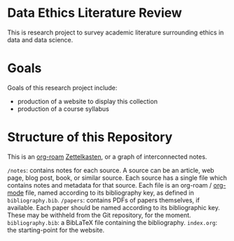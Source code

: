 * Data Ethics Literature Review

This is research project to survey academic literature surrounding ethics in data and data science.

* Goals

Goals of this research project include:

 - production of a website to display this collection
 - production of a course syllabus

* Structure of this Repository

This is an [[https://github.com/org-roam][org-roam]] [[https://en.wikipedia.org/wiki/Zettelkasten][Zettelkasten]], or a graph of interconnected notes.

~/notes~: contains notes for each source. A source can be an article, web page, blog post, book, or similar source. Each source has a single file which contains notes and metadata for that source. Each file is an org-roam / [[https://orgmode.org/][org-mode]] file, named according to its bibliography key, as defined in ~bibliography.bib~.
~/papers~: contains PDFs of papers themselves, if available. Each paper should be named according to its bibliographic key. These may be withheld from the Git repository, for the moment.
~bibliography.bib~: a BibLaTeX file containing the bibliography.
~index.org~: the starting-point for the website.
